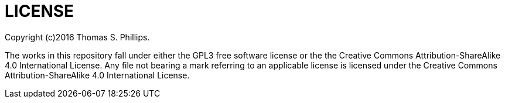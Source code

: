 # LICENSE

Copyright (c)2016 Thomas S. Phillips.

The works in this repository fall under either the GPL3 free software license or the the Creative Commons Attribution-ShareAlike 4.0 International License.
Any file not bearing a mark referring to an applicable license is licensed under the Creative Commons Attribution-ShareAlike 4.0 International License.
